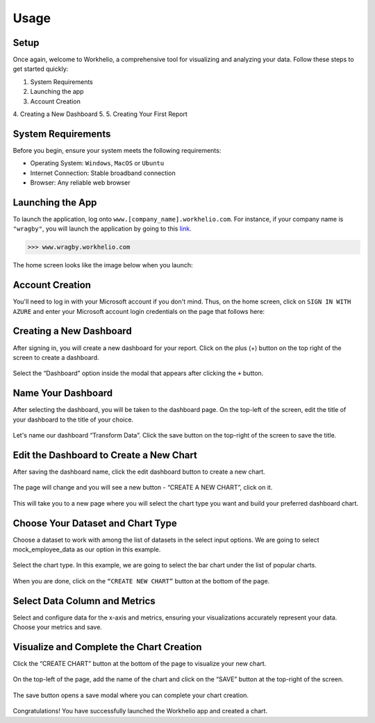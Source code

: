 Usage
=====

.. _setup:

Setup
-----

Once again, welcome to Workhelio, a comprehensive tool for visualizing and analyzing your data. Follow these steps to get started quickly:

1. System Requirements
2. Launching the app
3. Account Creation
4. Creating a New Dashboard
5. 
5. Creating Your First Report

.. _system_requirements

System Requirements
-------------------

Before you begin, ensure your system meets the following requirements:

* Operating System: ``Windows``, ``MacOS`` or ``Ubuntu``
* Internet Connection: Stable broadband connection
* Browser: Any reliable web browser


.. _launching_the_app

Launching the App 
-----------------

To launch the application, log onto ``www.[company_name].workhelio.com``. 
For instance, if your company name is ``"wragby"``, you will launch the application by going to this `link <https://wragby.workhelio.com>`_. 

>>> www.wragby.workhelio.com

The home screen looks like the image below when you launch:

.. figure:: /_static/images/usage/img_001.png
   :width: 80%
   :align: center
   :alt: Home page


.. _account_creation

Account Creation
----------------

You'll need to log in with your Microsoft account if you don't mind. Thus, on the home screen, click on ``SIGN IN WITH AZURE`` and enter your Microsoft account login credentials on the page that follows here:

.. figure:: /_static/images/usage/img_002.png
   :width: 80%
   :align: center
   :alt: Sign in page


.. _connecting_to_data_sources

Creating a New Dashboard
------------------------

After signing in, you will create a new dashboard for your report. Click on the plus (+) button on the top right of the screen to create a dashboard.

.. figure:: /_static/images/helio_transform/img_03.png
   :width: 80%
   :align: center
   :alt: Example Image

Select the “Dashboard” option inside the modal that appears after clicking the ``+`` button.

.. figure:: /_static/images/img_002.png
   :width: 80%
   :align: center
   :alt: Example2 Image

.. figure:: /_static/images/img_003.png   
   :width: 80%
   :align: center
   :alt: Example3 Image


.. _name_your_dashboard

Name Your Dashboard
-------------------
    
After selecting the dashboard, you will be taken to the dashboard page. On the top-left of the screen, edit the title of your dashboard to the title of your choice. 

.. figure:: /_static/images/img_004.png
   :width: 80%
   :align: center
   :alt: Example4 Image


Let's name our dashboard “Transform Data”. Click the save button on the top-right of the screen to save the title.

.. figure:: /_static/images/helio_transform/img_04.png
   :width: 80%
   :align: center
   :alt: Example5 Image   


.. _edit_the_dashboard_to_create_a_new_chart

Edit the Dashboard to Create a New Chart
----------------------------------------

After saving the dashboard name, click the edit dashboard button to create a new chart. 

.. figure:: /_static/images/img_006.png
   :width: 80%
   :align: center
   :alt: Example6 Image


The page will change and you will see a new button - “CREATE A NEW CHART”, click on it. 

.. figure:: /_static/images/img_007.png
   :width: 80%
   :align: center
   :alt: Example7 Image


This will take you to a new page where you will select the chart type you want and build your preferred dashboard chart. 

.. _choose_your_dataset_chart_type

Choose Your Dataset and Chart Type
----------------------------------

Choose a dataset to work with among the list of datasets in the select input options. We are going to select mock_employee_data as our option in this example. 

.. figure:: /_static/images/img_008.png
   :width: 80%
   :align: center
   :alt: Example8 Image    


Select the chart type. In this example, we are going to select the bar chart under the list of popular charts.

.. figure:: /_static/images/img_009.png
   :width: 80%
   :align: center
   :alt: Example9 Image


When you are done, click on the ``“CREATE NEW CHART”`` button at the bottom of the page. 

.. figure:: /_static/images/img_010.png
   :width: 80%
   :align: center
   :alt: Example10 Image


.. _select_data_column_and_metrics

Select Data Column and Metrics
------------------------------

Select and configure data for the x-axis and metrics, ensuring your visualizations accurately represent your data. 
Choose your metrics and save. 

.. figure:: /_static/images/img_012.png
   :width: 80%
   :align: center
   :alt: Example12 Image

.. _visualize_and_complete_the_chart_creation

Visualize and Complete the Chart Creation
-----------------------------------------

Click the “CREATE CHART” button at the bottom of the page to visualize your new chart. 
    
.. figure:: /_static/images/img_013.png
   :width: 80%
   :align: center
   :alt: Example13 Image


.. figure:: /_static/images/img_014.png
   :width: 80%
   :align: center
   :alt: Example14 Image

On the top-left of the page, add the name of the chart and click on the “SAVE” button at the top-right of the screen.

.. figure:: /_static/images/img_015.png
   :width: 80%
   :align: center
   :alt: Example15 Image


The save button opens a save modal where you can complete your chart creation. 

.. figure:: /_static/images/img_016.png
   :width: 80%
   :align: center
   :alt: Example16 Image


Congratulations! You have successfully launched the Workhelio app and created a chart. 
